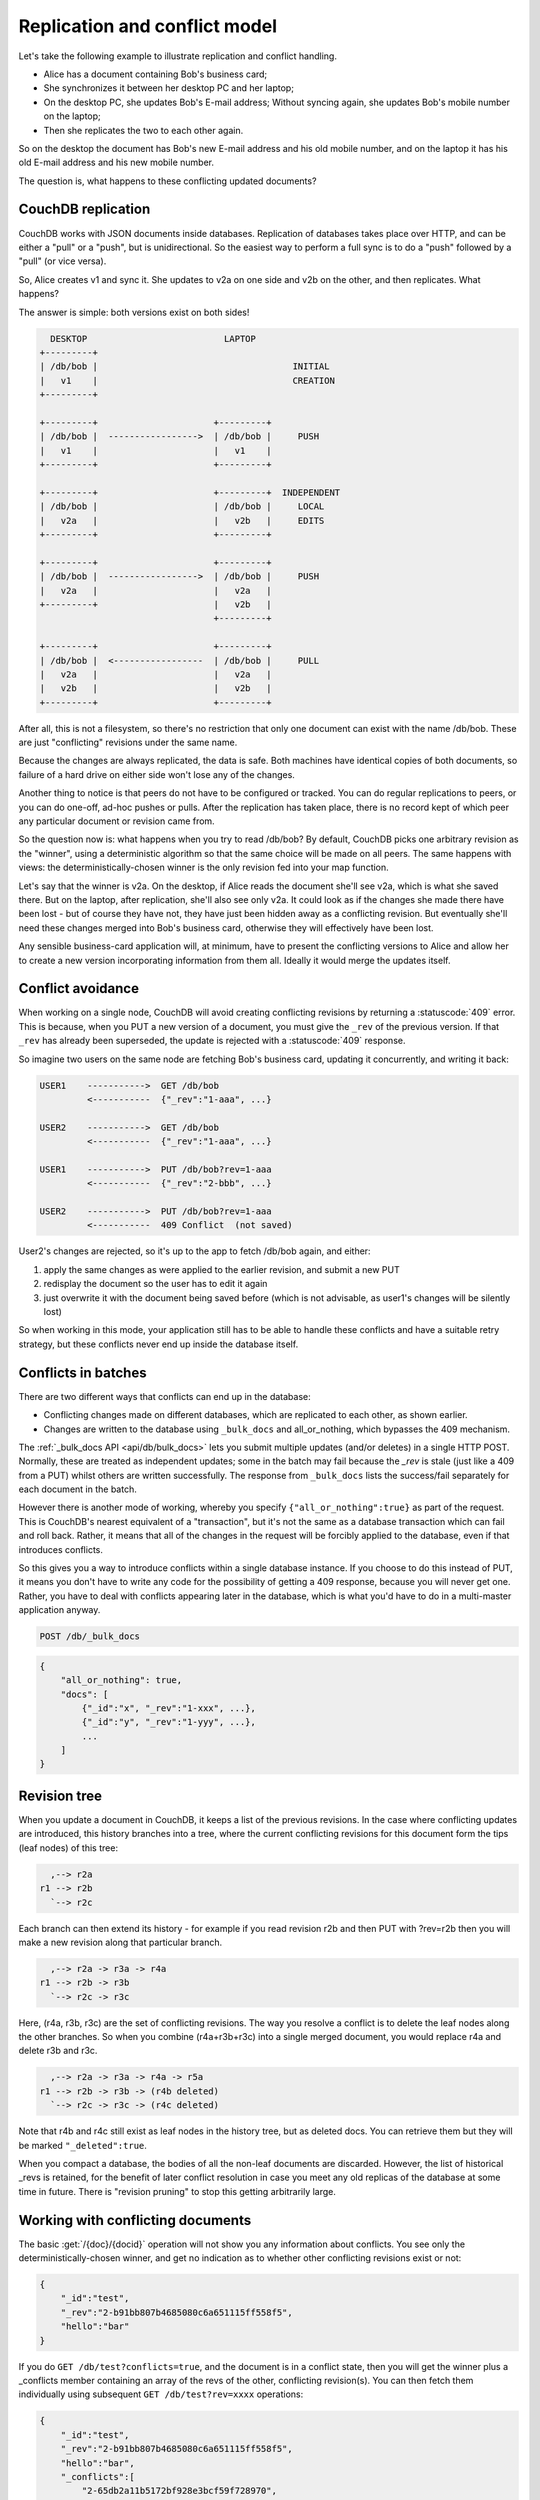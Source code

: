 .. Licensed under the Apache License, Version 2.0 (the "License"); you may not
.. use this file except in compliance with the License. You may obtain a copy of
.. the License at
..
..   http://www.apache.org/licenses/LICENSE-2.0
..
.. Unless required by applicable law or agreed to in writing, software
.. distributed under the License is distributed on an "AS IS" BASIS, WITHOUT
.. WARRANTIES OR CONDITIONS OF ANY KIND, either express or implied. See the
.. License for the specific language governing permissions and limitations under
.. the License.

.. _replication/conflicts:

==============================
Replication and conflict model
==============================

Let's take the following example to illustrate replication and conflict
handling.

- Alice has a document containing Bob's business card;
- She synchronizes it between her desktop PC and her laptop;
- On the desktop PC, she updates Bob's E-mail address;
  Without syncing again, she updates Bob's mobile number on the laptop;
- Then she replicates the two to each other again.

So on the desktop the document has Bob's new E-mail address and his old mobile
number, and on the laptop it has his old E-mail address and his new mobile
number.

The question is, what happens to these conflicting updated documents?

CouchDB replication
===================

CouchDB works with JSON documents inside databases. Replication of databases
takes place over HTTP, and can be either a "pull" or a "push", but is
unidirectional. So the easiest way to perform a full sync is to do a "push"
followed by a "pull" (or vice versa).

So, Alice creates v1 and sync it. She updates to v2a on one side and v2b on the
other, and then replicates. What happens?

The answer is simple: both versions exist on both sides!

.. code-block:: text

      DESKTOP                          LAPTOP
    +---------+
    | /db/bob |                                     INITIAL
    |   v1    |                                     CREATION
    +---------+

    +---------+                      +---------+
    | /db/bob |  ----------------->  | /db/bob |     PUSH
    |   v1    |                      |   v1    |
    +---------+                      +---------+

    +---------+                      +---------+  INDEPENDENT
    | /db/bob |                      | /db/bob |     LOCAL
    |   v2a   |                      |   v2b   |     EDITS
    +---------+                      +---------+

    +---------+                      +---------+
    | /db/bob |  ----------------->  | /db/bob |     PUSH
    |   v2a   |                      |   v2a   |
    +---------+                      |   v2b   |
                                     +---------+

    +---------+                      +---------+
    | /db/bob |  <-----------------  | /db/bob |     PULL
    |   v2a   |                      |   v2a   |
    |   v2b   |                      |   v2b   |
    +---------+                      +---------+

After all, this is not a filesystem, so there's no restriction that only one
document can exist with the name /db/bob. These are just "conflicting" revisions
under the same name.

Because the changes are always replicated, the data is safe. Both machines have
identical copies of both documents, so failure of a hard drive on either side
won't lose any of the changes.

Another thing to notice is that peers do not have to be configured or tracked.
You can do regular replications to peers, or you can do one-off, ad-hoc pushes
or pulls. After the replication has taken place, there is no record kept of
which peer any particular document or revision came from.

So the question now is: what happens when you try to read /db/bob? By default,
CouchDB picks one arbitrary revision as the "winner", using a deterministic
algorithm so that the same choice will be made on all peers. The same happens
with views: the deterministically-chosen winner is the only revision fed into
your map function.

Let's say that the winner is v2a. On the desktop, if Alice reads the document
she'll see v2a, which is what she saved there. But on the laptop, after
replication, she'll also see only v2a. It could look as if the changes she made
there have been lost - but of course they have not, they have just been hidden
away as a conflicting revision. But eventually she'll need these changes merged
into Bob's business card, otherwise they will effectively have been lost.

Any sensible business-card application will, at minimum, have to present the
conflicting versions to Alice and allow her to create a new version
incorporating information from them all. Ideally it would merge the updates
itself.

Conflict avoidance
==================

When working on a single node, CouchDB will avoid creating conflicting revisions
by returning a :statuscode:`409` error. This is because, when you
PUT a new version of a document, you must give the ``_rev`` of the previous
version. If that ``_rev`` has already been superseded, the update is rejected
with a  :statuscode:`409` response.

So imagine two users on the same node are fetching Bob's business card, updating
it concurrently, and writing it back:

.. code-block:: text

    USER1    ----------->  GET /db/bob
             <-----------  {"_rev":"1-aaa", ...}

    USER2    ----------->  GET /db/bob
             <-----------  {"_rev":"1-aaa", ...}

    USER1    ----------->  PUT /db/bob?rev=1-aaa
             <-----------  {"_rev":"2-bbb", ...}

    USER2    ----------->  PUT /db/bob?rev=1-aaa
             <-----------  409 Conflict  (not saved)

User2's changes are rejected, so it's up to the app to fetch /db/bob again,
and either:

#. apply the same changes as were applied to the earlier revision, and submit
   a new PUT
#. redisplay the document so the user has to edit it again
#. just overwrite it with the document being saved before (which is not
   advisable, as user1's changes will be silently lost)

So when working in this mode, your application still has to be able to handle
these conflicts and have a suitable retry strategy, but these conflicts never
end up inside the database itself.

Conflicts in batches
====================

There are two different ways that conflicts can end up in the database:

- Conflicting changes made on different databases, which are replicated to each
  other, as shown earlier.
- Changes are written to the database using ``_bulk_docs`` and all_or_nothing,
  which bypasses the 409 mechanism.

The :ref:`_bulk_docs API <api/db/bulk_docs>` lets you submit multiple updates
(and/or deletes) in a single HTTP POST. Normally, these are treated as
independent updates; some in the batch may fail because the `_rev` is stale
(just like a 409 from a PUT) whilst others are written successfully.
The response from ``_bulk_docs`` lists the success/fail separately for each
document in the batch.

However there is another mode of working, whereby you specify
``{"all_or_nothing":true}`` as part of the request. This is CouchDB's nearest
equivalent of a "transaction", but it's not the same as a database transaction
which can fail and roll back. Rather, it means that all of the changes in the
request will be forcibly applied to the database, even if that introduces
conflicts.

So this gives you a way to introduce conflicts within a single database
instance. If you choose to do this instead of PUT, it means you don't have to
write any code for the possibility of getting a 409 response, because you will
never get one. Rather, you have to deal with conflicts appearing later in the
database, which is what you'd have to do in a multi-master application anyway.

.. code-block:: http

    POST /db/_bulk_docs

.. code-block:: javascript

    {
        "all_or_nothing": true,
        "docs": [
            {"_id":"x", "_rev":"1-xxx", ...},
            {"_id":"y", "_rev":"1-yyy", ...},
            ...
        ]
    }

Revision tree
=============

When you update a document in CouchDB, it keeps a list of the previous
revisions. In the case where conflicting updates are introduced, this history
branches into a tree, where the current conflicting revisions for this document
form the tips (leaf nodes) of this tree:

.. code-block:: text

      ,--> r2a
    r1 --> r2b
      `--> r2c

Each branch can then extend its history - for example if you read revision r2b
and then PUT with ?rev=r2b then you will make a new revision along that
particular branch.

.. code-block:: text

      ,--> r2a -> r3a -> r4a
    r1 --> r2b -> r3b
      `--> r2c -> r3c

Here, (r4a, r3b, r3c) are the set of conflicting revisions. The way you resolve
a conflict is to delete the leaf nodes along the other branches. So when you
combine (r4a+r3b+r3c) into a single merged document, you would replace r4a and
delete r3b and r3c.

.. code-block:: text

      ,--> r2a -> r3a -> r4a -> r5a
    r1 --> r2b -> r3b -> (r4b deleted)
      `--> r2c -> r3c -> (r4c deleted)

Note that r4b and r4c still exist as leaf nodes in the history tree, but as
deleted docs. You can retrieve them but they will be marked ``"_deleted":true``.

When you compact a database, the bodies of all the non-leaf documents are
discarded. However, the list of historical _revs is retained, for the benefit of
later conflict resolution in case you meet any old replicas of the database at
some time in future. There is "revision pruning" to stop this getting
arbitrarily large.

Working with conflicting documents
==================================

The basic :get:`/{doc}/{docid}` operation will not show you any
information about conflicts. You see only the deterministically-chosen winner,
and get no indication as to whether other conflicting revisions exist or not:

.. code-block:: javascript

    {
        "_id":"test",
        "_rev":"2-b91bb807b4685080c6a651115ff558f5",
        "hello":"bar"
    }

If you do ``GET /db/test?conflicts=true``, and the document is in a conflict
state, then you will get the winner plus a _conflicts member containing an array
of the revs of the other, conflicting revision(s). You can then fetch them
individually using subsequent ``GET /db/test?rev=xxxx`` operations:

.. code-block:: javascript

    {
        "_id":"test",
        "_rev":"2-b91bb807b4685080c6a651115ff558f5",
        "hello":"bar",
        "_conflicts":[
            "2-65db2a11b5172bf928e3bcf59f728970",
            "2-5bc3c6319edf62d4c624277fdd0ae191"
        ]
    }

If you do ``GET /db/test?open_revs=all`` then you will get all the leaf nodes of
the revision tree. This will give you all the current conflicts, but will also
give you leaf nodes which have been deleted (i.e. parts of the conflict history
which have since been resolved). You can remove these by filtering out documents
with ``"_deleted":true``:

.. code-block:: javascript

    [
        {"ok":{"_id":"test","_rev":"2-5bc3c6319edf62d4c624277fdd0ae191","hello":"foo"}},
        {"ok":{"_id":"test","_rev":"2-65db2a11b5172bf928e3bcf59f728970","hello":"baz"}},
        {"ok":{"_id":"test","_rev":"2-b91bb807b4685080c6a651115ff558f5","hello":"bar"}}
    ]

The ``"ok"`` tag is an artifact of ``open_revs``, which also lets you list
explicit revisions as a JSON array, e.g. ``open_revs=[rev1,rev2,rev3]``. In this
form, it would be possible to request a revision which is now missing, because
the database has been compacted.

.. note::
    The order of revisions returned by ``open_revs=all`` is **NOT** related to
    the deterministic "winning" algorithm. In the above example, the winning
    revision is 2-b91b... and happens to be returned last, but in other cases it
    can be returned in a different position.

Once you have retrieved all the conflicting revisions, your application can then
choose to display them all to the user. Or it could attempt to merge them, write
back the merged version, and delete the conflicting versions - that is, to
resolve the conflict permanently.

As described above, you need to update one revision and delete all the
conflicting revisions explicitly. This can be done using a single `POST` to
``_bulk_docs``, setting ``"_deleted":true`` on those revisions you wish to
delete.

Multiple document API
=====================

You can fetch multiple documents at once using ``include_docs=true`` on a view.
However, a ``conflicts=true`` request is ignored; the "doc" part of the value
never includes a ``_conflicts`` member. Hence you would need to do another query
to determine for each document whether it is in a conflicting state:

.. code-block:: bash

    $ curl 'http://127.0.0.1:5984/conflict_test/_all_docs?include_docs=true&conflicts=true'

.. code-block:: javascript

    {
        "total_rows":1,
        "offset":0,
        "rows":[
            {
                "id":"test",
                "key":"test",
                "value":{"rev":"2-b91bb807b4685080c6a651115ff558f5"},
                "doc":{
                    "_id":"test",
                    "_rev":"2-b91bb807b4685080c6a651115ff558f5",
                    "hello":"bar"
                }
            }
        ]
    }

.. code-block:: bash

    $ curl 'http://127.0.0.1:5984/conflict_test/test?conflicts=true'

.. code-block:: javascript

    {
        "_id":"test",
        "_rev":"2-b91bb807b4685080c6a651115ff558f5",
        "hello":"bar",
        "_conflicts":[
            "2-65db2a11b5172bf928e3bcf59f728970",
            "2-5bc3c6319edf62d4c624277fdd0ae191"
        ]
    }

View map functions
==================

Views only get the winning revision of a document. However they do also get a
``_conflicts`` member if there are any conflicting revisions. This means you can
write a view whose job is specifically to locate documents with conflicts.
Here is a simple map function which achieves this:

.. code-block:: javascript

    function(doc) {
        if (doc._conflicts) {
            emit(null, [doc._rev].concat(doc._conflicts));
        }
    }

which gives the following output:

.. code-block:: javascript

    {
        "total_rows":1,
        "offset":0,
        "rows":[
            {
                "id":"test",
                "key":null,
                "value":[
                    "2-b91bb807b4685080c6a651115ff558f5",
                    "2-65db2a11b5172bf928e3bcf59f728970",
                    "2-5bc3c6319edf62d4c624277fdd0ae191"
                ]
            }
        ]
    }

If you do this, you can have a separate "sweep" process which periodically scans
your database, looks for documents which have conflicts, fetches the conflicting
revisions, and resolves them.

Whilst this keeps the main application simple, the problem with this approach is
that there will be a window between a conflict being introduced and it being
resolved. From a user's viewpoint, this may appear that the document they just
saved successfully may suddenly lose their changes, only to be resurrected some
time later. This may or may not be acceptable.

Also, it's easy to forget to start the sweeper, or not to implement it properly,
and this will introduce odd behaviour which will be hard to track down.

CouchDB's "winning" revision algorithm may mean that information drops out of a
view until a conflict has been resolved. Consider Bob's business card again;
suppose Alice has a view which emits mobile numbers, so that her telephony
application can display the caller's name based on caller ID. If there are
conflicting documents with Bob's old and new mobile numbers, and they happen to
be resolved in favour of Bob's old number, then the view won't be able to
recognise his new one. In this particular case, the application might have
preferred to put information from both the conflicting documents into the view,
but this currently isn't possible.

Suggested algorithm to fetch a document with conflict resolution:

#. Get document via ``GET docid?conflicts=true`` request
#. For each member in the ``_conflicts`` array call ``GET docid?rev=xxx``.
   If any errors occur at this stage, restart from step 1.
   (There could be a race where someone else has already resolved this conflict
   and deleted that rev)
#. Perform application-specific merging
#. Write ``_bulk_docs`` with an update to the first rev and deletes of the other
   revs.

This could either be done on every read (in which case you could replace all
calls to GET in your application with calls to a library which does the above),
or as part of your sweeper code.

And here is an example of this in Ruby using the low-level `RestClient`_:

.. _RestClient: https://rubygems.org/gems/rest-client

.. code-block:: ruby

    require 'rubygems'
    require 'rest_client'
    require 'json'
    DB="http://127.0.0.1:5984/conflict_test"

    # Write multiple documents as all_or_nothing, can introduce conflicts
    def writem(docs)
        JSON.parse(RestClient.post("#{DB}/_bulk_docs", {
            "all_or_nothing" => true,
            "docs" => docs,
        }.to_json))
    end

    # Write one document, return the rev
    def write1(doc, id=nil, rev=nil)
        doc['_id'] = id if id
        doc['_rev'] = rev if rev
        writem([doc]).first['rev']
    end

    # Read a document, return *all* revs
    def read1(id)
        retries = 0
        loop do
            # FIXME: escape id
            res = [JSON.parse(RestClient.get("#{DB}/#{id}?conflicts=true"))]
            if revs = res.first.delete('_conflicts')
                begin
                    revs.each do |rev|
                        res << JSON.parse(RestClient.get("#{DB}/#{id}?rev=#{rev}"))
                    end
                rescue
                    retries += 1
                    raise if retries >= 5
                    next
                end
            end
            return res
        end
    end

    # Create DB
    RestClient.delete DB rescue nil
    RestClient.put DB, {}.to_json

    # Write a document
    rev1 = write1({"hello"=>"xxx"},"test")
    p read1("test")

    # Make three conflicting versions
    write1({"hello"=>"foo"},"test",rev1)
    write1({"hello"=>"bar"},"test",rev1)
    write1({"hello"=>"baz"},"test",rev1)

    res = read1("test")
    p res

    # Now let's replace these three with one
    res.first['hello'] = "foo+bar+baz"
    res.each_with_index do |r,i|
        unless i == 0
            r.replace({'_id'=>r['_id'], '_rev'=>r['_rev'], '_deleted'=>true})
        end
    end
    writem(res)

    p read1("test")

An application written this way never has to deal with a ``PUT 409``, and is
automatically multi-master capable.

You can see that it's straightforward enough when you know what you're doing.
It's just that CouchDB doesn't currently provide a convenient HTTP API for
"fetch all conflicting revisions", nor "PUT to supersede these N revisions", so
you need to wrap these yourself. At the time of writing, there are no known
client-side libraries which provide support for this.

Merging and revision history
============================

Actually performing the merge is an application-specific function. It depends
on the structure of your data. Sometimes it will be easy: e.g. if a document
contains a list which is only ever appended to, then you can perform a union of
the two list versions.

Some merge strategies look at the changes made to an object, compared to its
previous version. This is how git's merge function works.

For example, to merge Bob's business card versions v2a and v2b, you could look
at the differences between v1 and v2b, and then apply these changes to v2a as
well.

With CouchDB, you can sometimes get hold of old revisions of a document.
For example, if you fetch ``/db/bob?rev=v2b&revs_info=true`` you'll get a list
of the previous revision ids which ended up with revision v2b. Doing the same
for v2a you can find their common ancestor revision. However if the database
has been compacted, the content of that document revision will have been lost.
``revs_info`` will still show that v1 was an ancestor, but report it as
"missing"::

    BEFORE COMPACTION           AFTER COMPACTION

         ,-> v2a                     v2a
       v1
         `-> v2b                     v2b

So if you want to work with diffs, the recommended way is to store those diffs
within the new revision itself. That is: when you replace v1 with v2a, include
an extra field or attachment in v2a which says which fields were changed from
v1 to v2a. This unfortunately does mean additional book-keeping for your
application.

Comparison with other replicating data stores
=============================================

The same issues arise with other replicating systems, so it can be instructive
to look at these and see how they compare with CouchDB. Please feel free to add
other examples.

Unison
------

`Unison`_ is a bi-directional file synchronisation tool. In this case, the
business card would be a file, say `bob.vcf`.

.. _Unison: http://www.cis.upenn.edu/~bcpierce/unison/

When you run unison, changes propagate both ways. If a file has changed on one
side but not the other, the new replaces the old. Unison maintains a local state
file so that it knows whether a file has changed since the last successful
replication.

In our example it has changed on both sides. Only one file called `bob.vcf`
can exist within the filesystem. Unison solves the problem by simply ducking
out: the user can choose to replace the remote version with the local version,
or vice versa (both of which would lose data), but the default action is to
leave both sides unchanged.

From Alice's point of view, at least this is a simple solution. Whenever she's
on the desktop she'll see the version she last edited on the desktop, and
whenever she's on the laptop she'll see the version she last edited there.

But because no replication has actually taken place, the data is not protected.
If her laptop hard drive dies, she'll lose all her changes made on the laptop;
ditto if her desktop hard drive dies.

It's up to her to copy across one of the versions manually (under a different
filename), merge the two, and then finally push the merged version to the other
side.

Note also that the original file (version v1) has been lost at this point.
So it's not going to be known from inspection alone whether v2a or v2b has the
most up-to-date E-mail address for Bob, or which version has the most up-to-date
mobile number. Alice has to remember which one she entered last.

Git
---

`Git`_ is a well-known distributed source control system. Like Unison, git deals
with files. However, git considers the state of a whole set of files as a single
object, the "tree". Whenever you save an update, you create a "commit" which
points to both the updated tree and the previous commit(s), which in turn point
to the previous tree(s). You therefore have a full history of all the states of
the files. This history forms a branch, and a pointer is kept to the tip of the
branch, from which you can work backwards to any previous state. The "pointer"
is an SHA1 hash of the tip commit.

.. _Git: http://git-scm.com/

If you are replicating with one or more peers, a separate branch is made for
each of those peers. For example, you might have::

    master               -- my local branch
    remotes/foo/master   -- branch on peer 'foo'
    remotes/bar/master   -- branch on peer 'bar'

In the regular workflow, replication is a "pull", importing changes from
a remote peer into the local repository. A "pull" does two things: first "fetch"
the state of the peer into the remote tracking branch for that peer; and then
attempt to "merge" those changes into the local branch.

Now let's consider the business card. Alice has created a git repo containing
``bob.vcf``, and cloned it across to the other machine. The branches look like
this, where ``AAAAAAAA`` is the SHA1 of the commit::

    ---------- desktop ----------           ---------- laptop ----------
    master: AAAAAAAA                        master: AAAAAAAA
    remotes/laptop/master: AAAAAAAA         remotes/desktop/master: AAAAAAAA

Now she makes a change on the desktop, and commits it into the desktop repo;
then she makes a different change on the laptop, and commits it into the laptop
repo::

    ---------- desktop ----------           ---------- laptop ----------
    master: BBBBBBBB                        master: CCCCCCCC
    remotes/laptop/master: AAAAAAAA         remotes/desktop/master: AAAAAAAA

Now on the desktop she does ``git pull laptop``. First, the remote objects
are copied across into the local repo and the remote tracking branch is
updated::

    ---------- desktop ----------           ---------- laptop ----------
    master: BBBBBBBB                        master: CCCCCCCC
    remotes/laptop/master: CCCCCCCC         remotes/desktop/master: AAAAAAAA

.. note::
    The repo still contains AAAAAAAA because commits BBBBBBBB and CCCCCCCC
    point to it.

Then git will attempt to merge the changes in. Knowing that
the parent commit to ``CCCCCCCC`` is ``AAAAAAAA``, it takes a diff between
``AAAAAAAA`` and ``CCCCCCCC`` and tries to apply it to ``BBBBBBBB``.

If this is successful, then you'll get a new version with a merge commit::

    ---------- desktop ----------           ---------- laptop ----------
    master: DDDDDDDD                        master: CCCCCCCC
    remotes/laptop/master: CCCCCCCC         remotes/desktop/master: AAAAAAAA

Then Alice has to logon to the laptop and run ``git pull desktop``. A similar
process occurs. The remote tracking branch is updated::

    ---------- desktop ----------           ---------- laptop ----------
    master: DDDDDDDD                        master: CCCCCCCC
    remotes/laptop/master: CCCCCCCC         remotes/desktop/master: DDDDDDDD

Then a merge takes place. This is a special case: ``CCCCCCCC`` is one of the
parent commits of ``DDDDDDDD``, so the laptop can `fast forward` update from
``CCCCCCCC`` to ``DDDDDDDD`` directly without having to do any complex merging.
This leaves the final state as::

    ---------- desktop ----------           ---------- laptop ----------
    master: DDDDDDDD                        master: DDDDDDDD
    remotes/laptop/master: CCCCCCCC         remotes/desktop/master: DDDDDDDD

Now this is all and good, but you may wonder how this is relevant when thinking
about CouchDB.

First, note what happens in the case when the merge algorithm fails.
The changes are still propagated from the remote repo into the local one, and
are available in the remote tracking branch. So, unlike Unison, you know the data
is protected. It's just that the local working copy may fail to update, or may
diverge from the remote version. It's up to you to create and commit the
combined version yourself, but you are guaranteed to have all the history you
might need to do this.

Note that while it is possible to build new merge algorithms into Git,
the standard ones are focused on line-based changes to source code. They don't
work well for XML or JSON if it's presented without any line breaks.

The other interesting consideration is multiple peers. In this case you have
multiple remote tracking branches, some of which may match your local branch,
some of which may be behind you, and some of which may be ahead of you
(i.e. contain changes that you haven't yet merged)::

    master: AAAAAAAA
    remotes/foo/master: BBBBBBBB
    remotes/bar/master: CCCCCCCC
    remotes/baz/master: AAAAAAAA

Note that each peer is explicitly tracked, and therefore has to be explicitly
created. If a peer becomes stale or is no longer needed, it's up to you to
remove it from your configuration and delete the remote tracking branch.
This is different from CouchDB, which doesn't keep any peer state in the
database.

Another difference between CouchDB and git is that git maintains all history
back to time zero -
git compaction keeps diffs between all those versions in order to reduce
size, but CouchDB discards them. If you are constantly updating a document,
the size of a git repo would grow forever. It is possible (with some effort)
to use "history rewriting" to make git forget commits earlier than a particular
one.

.. _replication/conflicts/git:

What is the CouchDB replication protocol? Is it like Git?
^^^^^^^^^^^^^^^^^^^^^^^^^^^^^^^^^^^^^^^^^^^^^^^^^^^^^^^^^

:Author: Jason Smith
:Date: 2011-01-29
:Source: `StackOverflow <http://stackoverflow.com/questions/4766391/what-is-the-couchdb-replication-protocol-is-it-like-git>`_

**Key points**

**If you know Git, then you know how Couch replication works.** Replicating is
*very* similar to pushing or pulling with distributed source managers like Git.

**CouchDB replication does not have its own protocol.** A replicator simply
connects to two DBs as a client, then reads from one and writes to the other.
Push replication is reading the local data and updating the remote DB;
pull replication is vice versa.

* **Fun fact 1**: The replicator is actually an independent Erlang application,
  in its own process. It connects to both couches, then reads records from one
  and writes them to the other.
* **Fun fact 2**: CouchDB has no way of knowing who is a normal client and who
  is a replicator (let alone whether the replication is push or pull).
  It all looks like client connections. Some of them read records. Some of them
  write records.

**Everything flows from the data model**

The replication algorithm is trivial, uninteresting. A trained monkey could
design it. It's simple because the cleverness is the data model, which has these
useful characteristics:

#. Every record in CouchDB is completely independent of all others. That sucks
   if you want to do a JOIN or a transaction, but it's awesome if you want to
   write a replicator. Just figure out how to replicate one record, and then
   repeat that for each record.
#. Like Git, records have a linked-list revision history. A record's revision ID
   is the checksum of its own data. Subsequent revision IDs are checksums of:
   the new data, plus the revision ID of the previous.

#. In addition to application data (``{"name": "Jason", "awesome": true}``),
   every record stores the evolutionary timeline of all previous revision IDs
   leading up to itself.

   - Exercise: Take a moment of quiet reflection. Consider any two different
     records, A and B. If A's revision ID appears in B's timeline, then B
     definitely evolved from A. Now consider Git's fast-forward merges.
     Do you hear that? That is the sound of your mind being blown.

#. Git isn't really a linear list. It has forks, when one parent has multiple
   children. CouchDB has that too.

   - Exercise: Compare two different records, A and B. A's revision ID does not
     appear in B's timeline; however, one revision ID, C, is in both A's and B's
     timeline. Thus A didn't evolve from B. B didn't evolve from A. But rather,
     A and B have a common ancestor C. In Git, that is a "fork." In CouchDB,
     it's a "conflict."

   - In Git, if both children go on to develop their timelines independently,
     that's cool. Forks totally support that.
   - In CouchDB, if both children go on to develop their timelines
     independently, that cool too. Conflicts totally support that.
   - **Fun fact 3**: CouchDB "conflicts" do not correspond to Git "conflicts."
     A Couch conflict is a divergent revision history, what Git calls a "fork."
     For this reason the CouchDB community pronounces "conflict" with a silent
     `n`: "co-flicked."

#. Git also has merges, when one child has multiple parents. CouchDB *sort* of
   has that too.

   - **In the data model, there is no merge.** The client simply marks one
     timeline as deleted and continues to work with the only extant timeline.
   - **In the application, it feels like a merge.** Typically, the client merges
     the *data* from each timeline in an application-specific way.
     Then it writes the new data to the timeline. In Git, this is like copying
     and pasting the changes from branch A into branch B, then commiting to
     branch B and deleting branch A. The data was merged, but there was no
     `git merge`.
   - These behaviors are different because, in Git, the timeline itself is
     important; but in CouchDB, the data is important and the timeline is
     incidental—it's just there to support replication. That is one reason why
     CouchDB's built-in revisioning is inappropriate for storing revision data
     like a wiki page.
